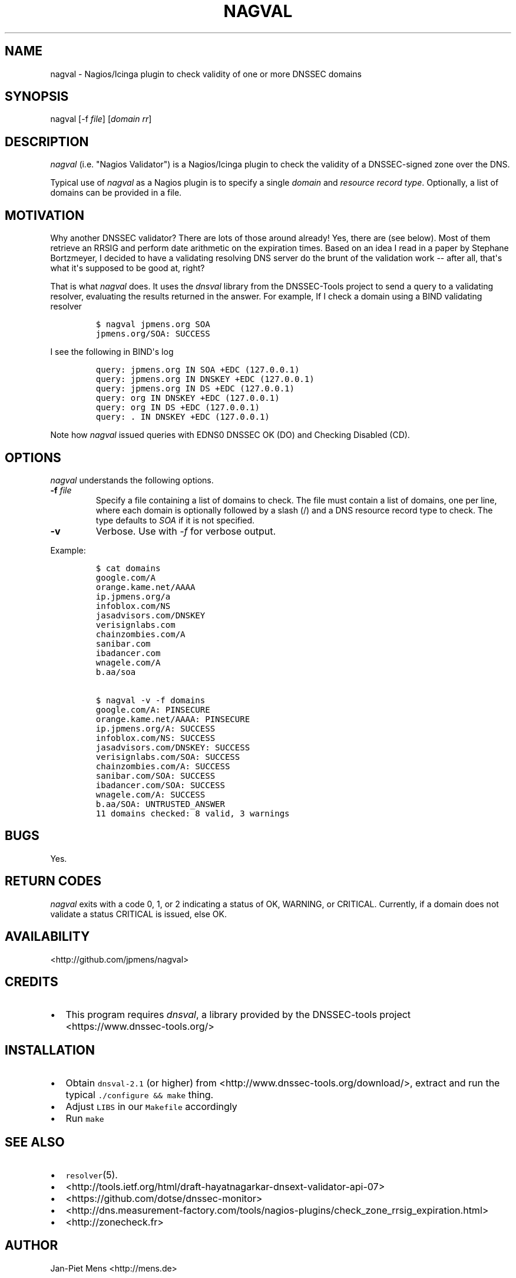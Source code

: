 .TH "NAGVAL" "8" "April 4, 2011" "User Manuals" ""
.SH NAME
.PP
nagval \- Nagios/Icinga plugin to check validity of one or more DNSSEC
domains
.SH SYNOPSIS
.PP
nagval [\-f \f[I]file\f[]] [\f[I]domain\f[] \f[I]rr\f[]]
.SH DESCRIPTION
.PP
\f[I]nagval\f[] (i.e.
"Nagios Validator") is a Nagios/Icinga plugin to check the validity of a
DNSSEC\-signed zone over the DNS.
.PP
Typical use of \f[I]nagval\f[] as a Nagios plugin is to specify a single
\f[I]domain\f[] and \f[I]resource record type\f[].
Optionally, a list of domains can be provided in a file.
.SH MOTIVATION
.PP
Why another DNSSEC validator?
There are lots of those around already! Yes, there are (see below).
Most of them retrieve an RRSIG and perform date arithmetic on the
expiration times.
Based on an idea I read in a paper by Stephane Bortzmeyer, I decided to
have a validating resolving DNS server do the brunt of the validation
work \-\- after all, that\[aq]s what it\[aq]s supposed to be good at,
right?
.PP
That is what \f[I]nagval\f[] does.
It uses the \f[I]dnsval\f[] library from the DNSSEC\-Tools project to
send a query to a validating resolver, evaluating the results returned
in the answer.
For example, If I check a domain using a BIND validating resolver
.IP
.nf
\f[C]
$\ nagval\ jpmens.org\ SOA
jpmens.org/SOA:\ SUCCESS
\f[]
.fi
.PP
I see the following in BIND\[aq]s log
.IP
.nf
\f[C]
query:\ jpmens.org\ IN\ SOA\ +EDC\ (127.0.0.1)
query:\ jpmens.org\ IN\ DNSKEY\ +EDC\ (127.0.0.1)
query:\ jpmens.org\ IN\ DS\ +EDC\ (127.0.0.1)
query:\ org\ IN\ DNSKEY\ +EDC\ (127.0.0.1)
query:\ org\ IN\ DS\ +EDC\ (127.0.0.1)
query:\ .\ IN\ DNSKEY\ +EDC\ (127.0.0.1)
\f[]
.fi
.PP
Note how \f[I]nagval\f[] issued queries with EDNS0 DNSSEC OK (DO) and
Checking Disabled (CD).
.SH OPTIONS
.PP
\f[I]nagval\f[] understands the following options.
.TP
.B \-f \f[I]file\f[]
Specify a file containing a list of domains to check.
The file must contain a list of domains, one per line, where each domain
is optionally followed by a slash (/) and a DNS resource record type to
check.
The type defaults to \f[I]SOA\f[] if it is not specified.
.RS
.RE
.TP
.B \-v
Verbose.
Use with \f[I]\-f\f[] for verbose output.
.RS
.RE
.PP
Example:
.IP
.nf
\f[C]
$\ cat\ domains
google.com/A
orange.kame.net/AAAA
ip.jpmens.org/a
infoblox.com/NS
jasadvisors.com/DNSKEY
verisignlabs.com
chainzombies.com/A
sanibar.com
ibadancer.com
wnagele.com/A
b.aa/soa

$\ nagval\ \-v\ \-f\ domains
google.com/A:\ PINSECURE
orange.kame.net/AAAA:\ PINSECURE
ip.jpmens.org/A:\ SUCCESS
infoblox.com/NS:\ SUCCESS
jasadvisors.com/DNSKEY:\ SUCCESS
verisignlabs.com/SOA:\ SUCCESS
chainzombies.com/A:\ SUCCESS
sanibar.com/SOA:\ SUCCESS
ibadancer.com/SOA:\ SUCCESS
wnagele.com/A:\ SUCCESS
b.aa/SOA:\ UNTRUSTED_ANSWER
11\ domains\ checked:\ 8\ valid,\ 3\ warnings
\f[]
.fi
.SH BUGS
.PP
Yes.
.SH RETURN CODES
.PP
\f[I]nagval\f[] exits with a code 0, 1, or 2 indicating a status of OK,
WARNING, or CRITICAL.
Currently, if a domain does not validate a status CRITICAL is issued,
else OK.
.SH AVAILABILITY
.PP
<http://github.com/jpmens/nagval>
.SH CREDITS
.IP \[bu] 2
This program requires \f[I]dnsval\f[], a library provided by the
DNSSEC\-tools project <https://www.dnssec-tools.org/>
.SH INSTALLATION
.IP \[bu] 2
Obtain \f[C]dnsval\-2.1\f[] (or higher) from
<http://www.dnssec-tools.org/download/>, extract and run the typical
\f[C]\&./configure\ &&\ make\f[] thing.
.IP \[bu] 2
Adjust \f[C]LIBS\f[] in our \f[C]Makefile\f[] accordingly
.IP \[bu] 2
Run \f[C]make\f[]
.SH SEE ALSO
.IP \[bu] 2
\f[C]resolver\f[](5).
.IP \[bu] 2
<http://tools.ietf.org/html/draft-hayatnagarkar-dnsext-validator-api-07>
.IP \[bu] 2
<https://github.com/dotse/dnssec-monitor>
.IP \[bu] 2
<http://dns.measurement-factory.com/tools/nagios-plugins/check_zone_rrsig_expiration.html>
.IP \[bu] 2
<http://zonecheck.fr>
.SH AUTHOR
.PP
Jan\-Piet Mens <http://mens.de>
.SH AUTHORS
Jan\-Piet Mens.

